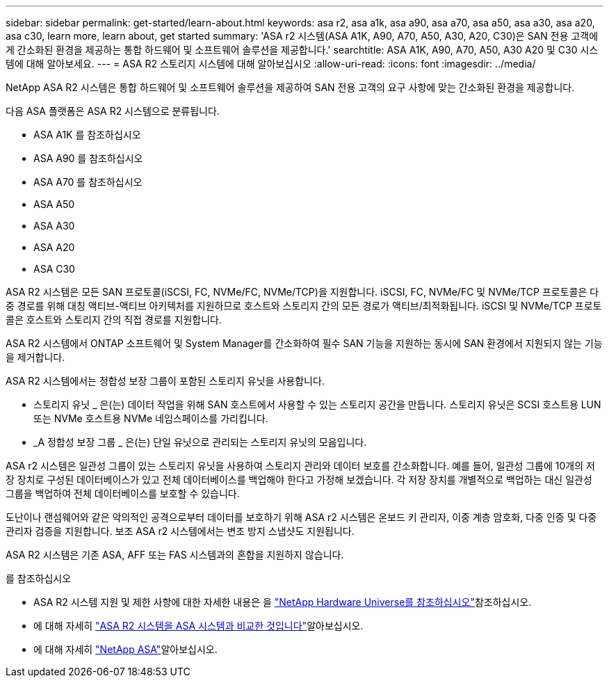 ---
sidebar: sidebar 
permalink: get-started/learn-about.html 
keywords: asa r2, asa a1k, asa a90, asa a70, asa a50, asa a30, asa a20, asa c30, learn more, learn about, get started 
summary: 'ASA r2 시스템(ASA A1K, A90, A70, A50, A30, A20, C30)은 SAN 전용 고객에게 간소화된 환경을 제공하는 통합 하드웨어 및 소프트웨어 솔루션을 제공합니다.' 
searchtitle: ASA A1K, A90, A70, A50, A30 A20 및 C30 시스템에 대해 알아보세요. 
---
= ASA R2 스토리지 시스템에 대해 알아보십시오
:allow-uri-read: 
:icons: font
:imagesdir: ../media/


[role="lead"]
NetApp ASA R2 시스템은 통합 하드웨어 및 소프트웨어 솔루션을 제공하여 SAN 전용 고객의 요구 사항에 맞는 간소화된 환경을 제공합니다.

다음 ASA 플랫폼은 ASA R2 시스템으로 분류됩니다.

* ASA A1K 를 참조하십시오
* ASA A90 를 참조하십시오
* ASA A70 를 참조하십시오
* ASA A50
* ASA A30
* ASA A20
* ASA C30


ASA R2 시스템은 모든 SAN 프로토콜(iSCSI, FC, NVMe/FC, NVMe/TCP)을 지원합니다. iSCSI, FC, NVMe/FC 및 NVMe/TCP 프로토콜은 다중 경로를 위해 대칭 액티브-액티브 아키텍처를 지원하므로 호스트와 스토리지 간의 모든 경로가 액티브/최적화됩니다. iSCSI 및 NVMe/TCP 프로토콜은 호스트와 스토리지 간의 직접 경로를 지원합니다.

ASA R2 시스템에서 ONTAP 소프트웨어 및 System Manager를 간소화하여 필수 SAN 기능을 지원하는 동시에 SAN 환경에서 지원되지 않는 기능을 제거합니다.

ASA R2 시스템에서는 정합성 보장 그룹이 포함된 스토리지 유닛을 사용합니다.

* 스토리지 유닛 _ 은(는) 데이터 작업을 위해 SAN 호스트에서 사용할 수 있는 스토리지 공간을 만듭니다. 스토리지 유닛은 SCSI 호스트용 LUN 또는 NVMe 호스트용 NVMe 네임스페이스를 가리킵니다.
* _A 정합성 보장 그룹 _ 은(는) 단일 유닛으로 관리되는 스토리지 유닛의 모음입니다.


ASA r2 시스템은 일관성 그룹이 있는 스토리지 유닛을 사용하여 스토리지 관리와 데이터 보호를 간소화합니다.  예를 들어, 일관성 그룹에 10개의 저장 장치로 구성된 데이터베이스가 있고 전체 데이터베이스를 백업해야 한다고 가정해 보겠습니다.  각 저장 장치를 개별적으로 백업하는 대신 일관성 그룹을 백업하여 전체 데이터베이스를 보호할 수 있습니다.

도난이나 랜섬웨어와 같은 악의적인 공격으로부터 데이터를 보호하기 위해 ASA r2 시스템은 온보드 키 관리자, 이중 계층 암호화, 다중 인증 및 다중 관리자 검증을 지원합니다. 보조 ASA r2 시스템에서는 변조 방지 스냅샷도 지원됩니다.

ASA R2 시스템은 기존 ASA, AFF 또는 FAS 시스템과의 혼합을 지원하지 않습니다.

.를 참조하십시오
* ASA R2 시스템 지원 및 제한 사항에 대한 자세한 내용은 을 link:https://hwu.netapp.com/["NetApp Hardware Universe를 참조하십시오"^]참조하십시오.
* 에 대해 자세히 link:../learn-more/hardware-comparison.html["ASA R2 시스템을 ASA 시스템과 비교한 것입니다"]알아보십시오.
* 에 대해 자세히 link:https://www.netapp.com/pdf.html?item=/media/85736-ds-4254-asa.pdf["NetApp ASA"]알아보십시오.


